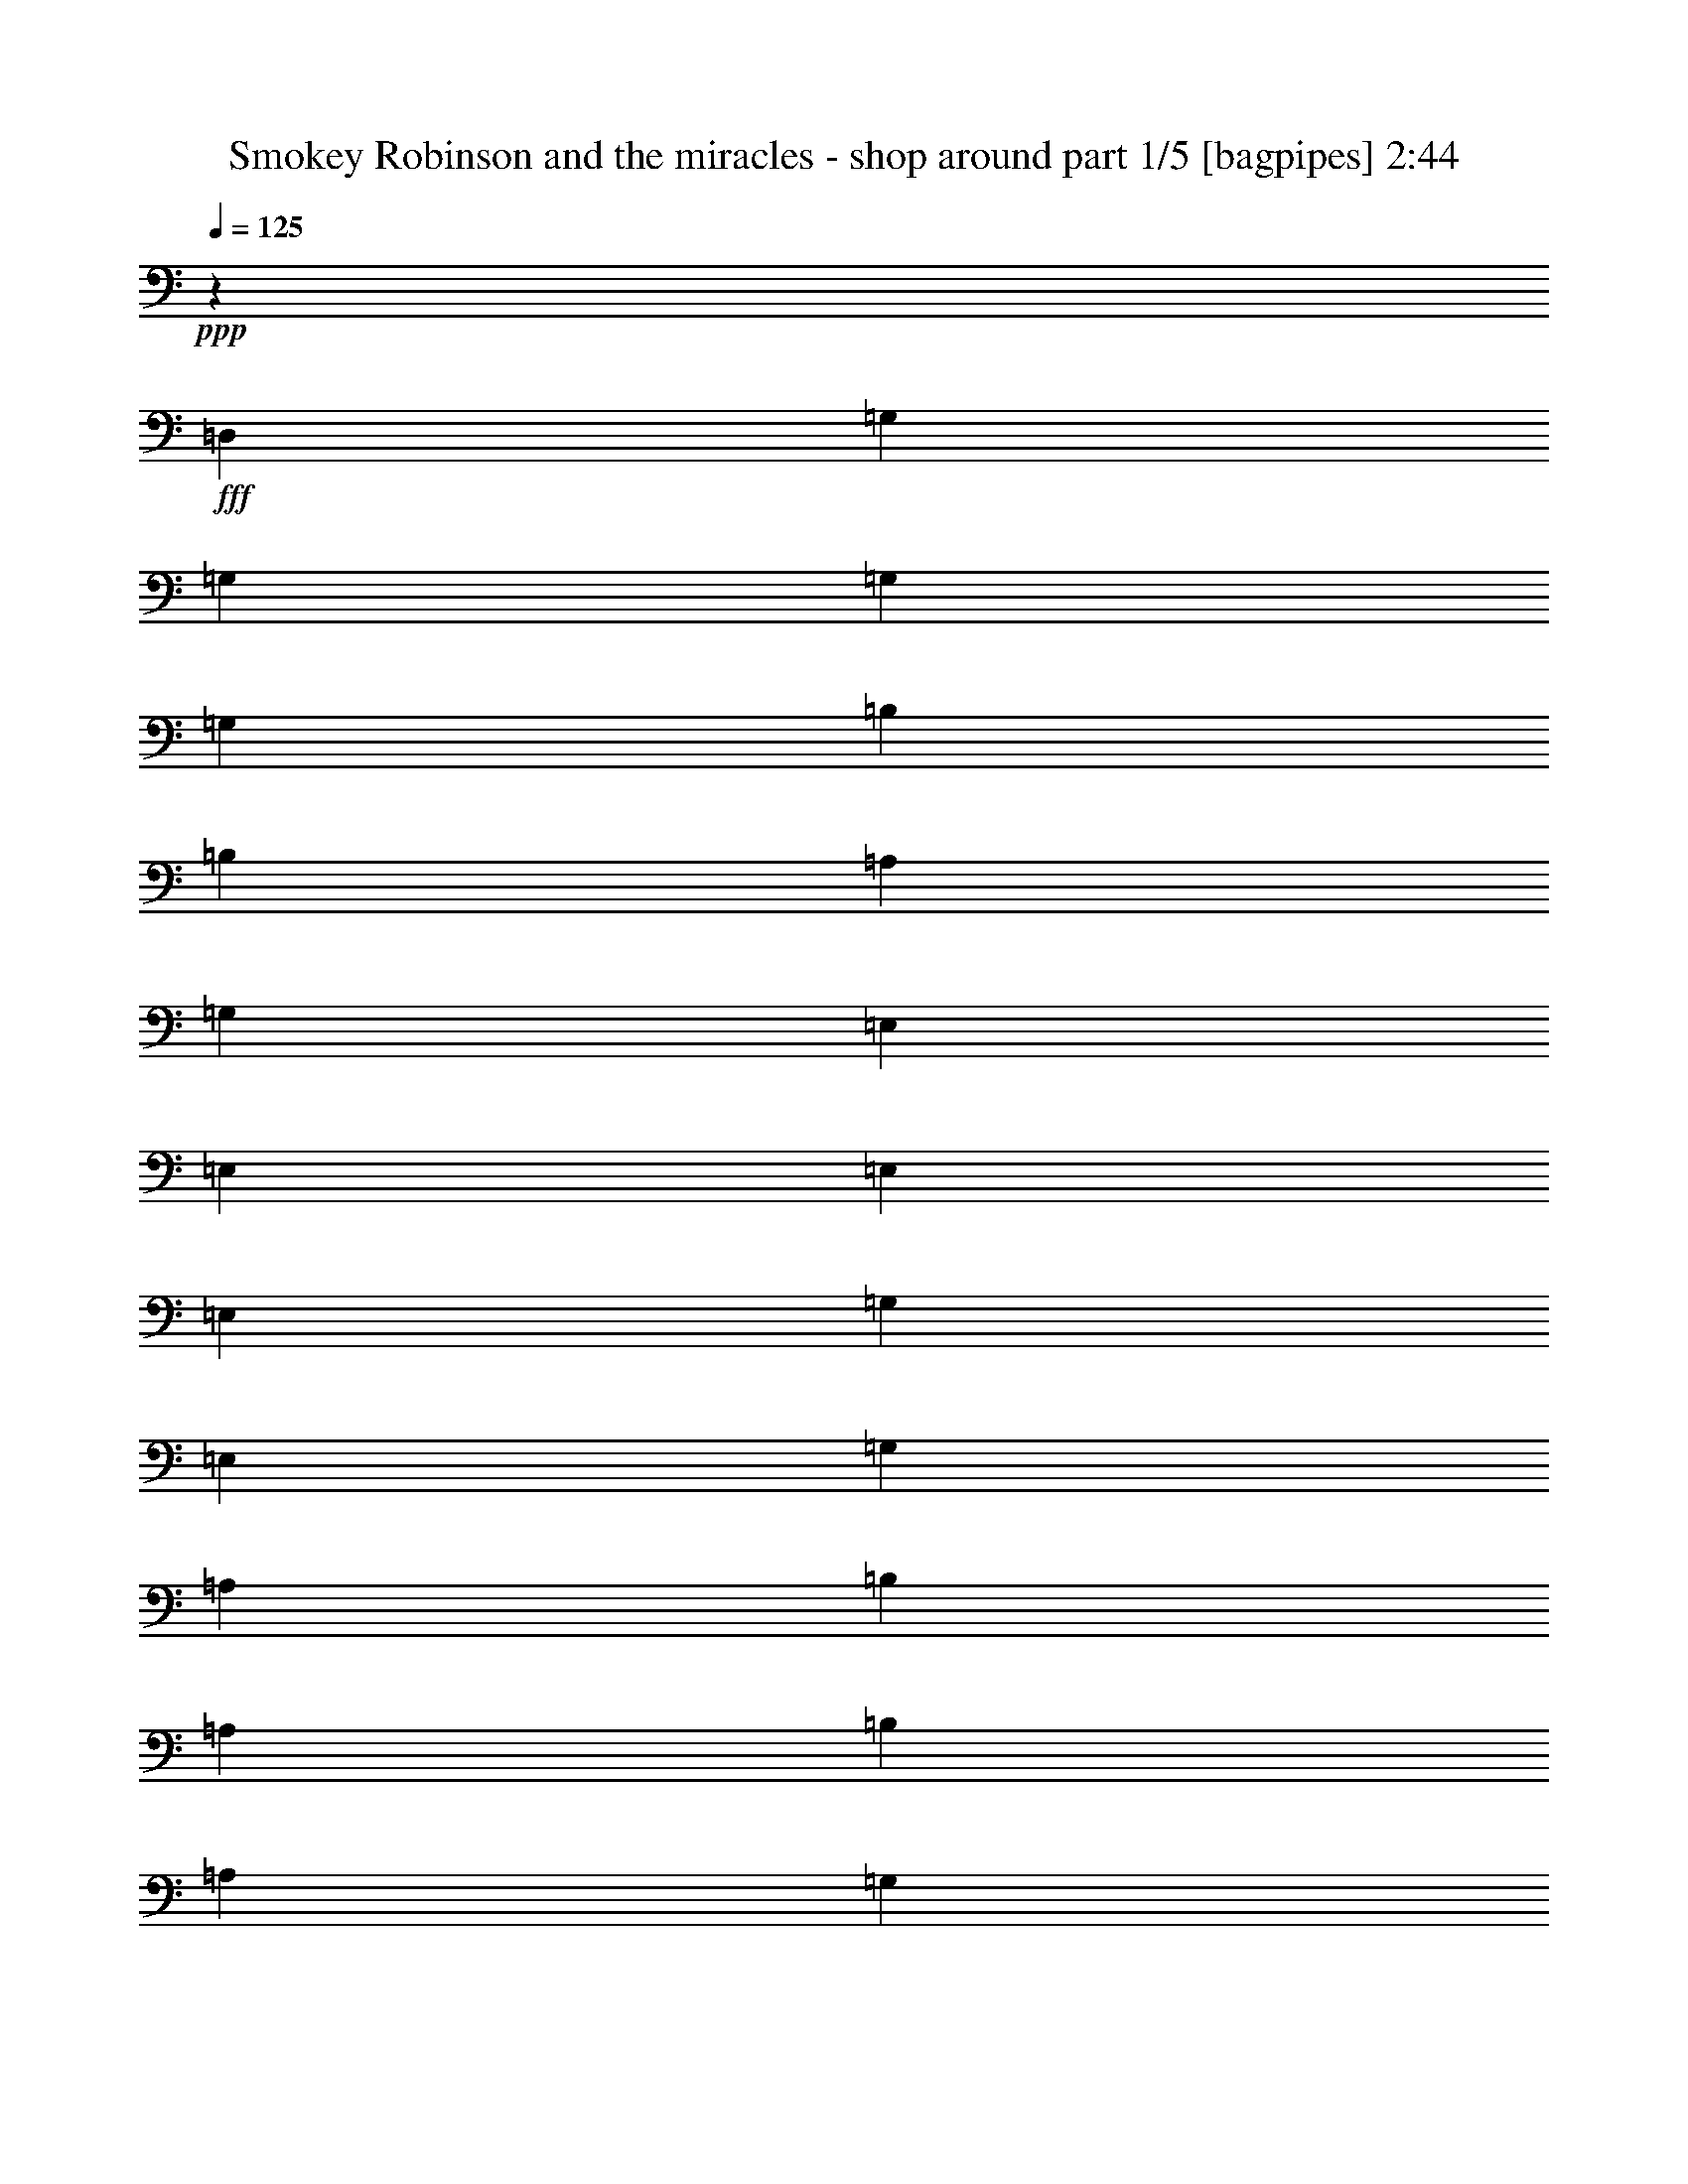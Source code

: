% Produced with Bruzo's Transcoding Environment
% Transcribed by  Bruzo

X:1
T:  Smokey Robinson and the miracles - shop around part 1/5 [bagpipes] 2:44
Z: Transcribed with BruTE 64
L: 1/4
Q: 125
K: C
+ppp+
z19917/8000
+fff+
[=D,5559/8000]
[=G,139/200]
[=G,5559/8000]
[=G,581/800]
[=G,5559/8000]
[=B,139/200]
[=B,5559/8000]
[=A,581/800]
[=G,5559/8000]
[=E,139/200]
[=E,5559/8000]
[=E,581/800]
[=E,5559/8000]
[=G,11119/8000]
[=E,139/200]
[=G,5809/8000]
[=A,139/200]
[=B,5559/8000]
[=A,139/200]
[=B,5809/8000]
[=A,139/200]
[=G,5559/8000]
[=E,139/200]
[=G,5809/8000]
[=A,3631/8000]
[=B,97/200]
[=A,363/800]
[=B,97/200]
[=A,363/800]
[=D,97/200]
[=E,363/800]
[=G,97/200]
[=G,751/800]
[=G363/800]
[=D97/200]
[=F751/800]
[=D363/800]
[=C97/200]
[=D363/800]
[=C97/200]
[=C751/800]
[^A,7511/8000]
[=G,1871/2000]
z1953/4000
[=D363/800]
[=G97/200]
[=D363/800]
[=F751/800]
[=D97/200]
[=F363/800]
[=D751/800]
[^A,97/200]
[=C363/800]
[^A,751/800]
[=G,1851/2000]
z3987/8000
[=G363/800]
[=G97/200]
[=F97/200]
[=G751/800]
[=G751/800]
[=G751/800]
[=F363/800]
[=D97/200]
[=F751/800]
[=D7573/8000]
z7447/8000
[=G363/800]
[=D97/200]
[=F3631/8000]
[=D97/200]
[=D363/800]
[=C97/200]
[=C751/800]
[^A,363/800]
[=C97/200]
[^A,751/800]
[=G,1873/2000]
z941/1000
[=B,751/800]
[^C97/200]
[^C363/800]
[=D751/800]
[=F3721/4000]
z3949/8000
[=D,363/800]
[=F,97/200]
[=G,363/800]
[=G,97/200]
[=F,363/800]
[=G,7401/8000]
z15379/8000
[=D751/800]
[=C751/800]
[^A,363/800]
[^A,97/200]
[=C363/800]
[^A,3881/8000]
[=C363/800]
[^A,97/200]
[=G,757/800]
z257/50
[=D97/200]
[=F97/200]
[=G181/400]
z7521/8000
[=G97/200]
[=D363/800]
[=F751/800]
[=D97/200]
[=C363/800]
[=D97/200]
[=C363/800]
[=C751/800]
[^A,751/800]
[=G,7419/8000]
z7601/8000
[=G97/200]
[=D363/800]
[=F751/800]
[=D3881/8000]
[=F97/200]
[=D751/800]
[^A,363/800]
[=C97/200]
[^A,751/800]
[=G,1897/2000]
z111/250
[=G97/200]
[=G363/800]
[=F97/200]
[=G751/800]
[=G363/800]
[=F97/200]
[=G363/800]
[=A97/200]
[=F3631/8000]
[=D97/200]
[=F751/800]
[=D7507/8000]
z3883/8000
[=G363/800]
[=G97/200]
[=D363/800]
[=F97/200]
[=D363/800]
[=D97/200]
[=C363/800]
[=C751/800]
[^A,97/200]
[=C363/800]
[^A,751/800]
[=G,7427/8000]
z3797/4000
[=B,751/800]
[^C97/200]
[^C363/800]
[=D751/800]
[=F1969/2000]
z1757/4000
[=D,97/200]
[=F,363/800]
[=G,97/200]
[=G,363/800]
[=F,97/200]
[=G,3793/4000]
z2989/1600
[=D751/800]
[=C751/800]
[^A,363/800]
[^A,97/200]
[=C363/800]
[^A,97/200]
[=C363/800]
[^A,97/200]
[=G,1501/1600]
z30043/4000
[=G97/200]
[=E363/800]
[=G97/200]
[=E363/800]
[=G97/200]
[=E363/800]
[=A97/200]
[=G97/200]
[=E363/800]
[=G5747/4000]
z3527/8000
[=G751/800]
[=F751/800]
[=D1139/800]
[=C363/800]
[^A,97/200]
[=D363/800]
[^A,97/200]
[=C751/800]
[=D7533/8000]
z7499/4000
[=G97/200]
[=F363/800]
[=G751/800]
[=G97/200]
[=F363/800]
[^A751/800]
[=G97/200]
[=A751/800]
[=G751/800]
[=G363/800]
[=A97/200]
[=G363/800]
[=A751/800]
[=A3881/8000]
[=G363/800]
[=A97/200]
[=G363/800]
[=d97/200]
[=D363/800]
[=F97/200]
[=D97/200]
[=F751/800]
[=D7611/8000]
z3529/8000
[=G97/200]
[=G363/800]
[=A97/200]
[=G363/800]
[=A97/200]
[=G363/800]
[=F97/200]
[=G3631/8000]
[=A751/800]
[=G751/800]
[=G1141/800]
z749/800
[=G751/800]
[=G751/800]
[=F97/200]
[=D363/800]
[=F751/800]
[=D97/200]
[=C363/800]
[^A,7511/8000]
[=C7449/8000]
z7571/8000
[=B,751/800]
[^C97/200]
[^C363/800]
[=D751/800]
[^F7399/8000]
z3991/8000
[=D363/800]
[=G97/200]
[=F97/200]
[=G363/800]
[=F97/200]
[=G7609/8000]
z8
z8
z8
z8919/1600
[=D97/200]
[=A363/800]
[=G189/80]
[=G751/800]
[=E97/200]
[=D363/800]
[=E751/800]
[=G1493/1600]
z1511/1600
[=G3881/8000]
[=E363/800]
[=G97/200]
[=E363/800]
[=G97/200]
[=E363/800]
[=A97/200]
[=G363/800]
[=E97/200]
[=G689/500]
z999/2000
[=G751/800]
[=F751/800]
[=D1139/800]
[=C363/800]
[^A,3881/8000]
[=D363/800]
[^A,97/200]
[=C751/800]
[=D7563/8000]
z14967/8000
[=G363/800]
[=F97/200]
[=G751/800]
[=G363/800]
[=F97/200]
[^A751/800]
[=G97/200]
[=A7511/8000]
[=G751/800]
[=G363/800]
[=A97/200]
[=G363/800]
[=A751/800]
[=A97/200]
[=G363/800]
[=A97/200]
[=G363/800]
[=d97/200]
[=D363/800]
[=F97/200]
[=D363/800]
[=F751/800]
[=D231/250]
z3999/8000
[=G97/200]
[=G363/800]
[=A97/200]
[=G363/800]
[=A97/200]
[=G363/800]
[=F97/200]
[=G363/800]
[=A751/800]
[=G751/800]
[=G11441/8000]
z7459/8000
[=G7511/8000]
[=G751/800]
[=F363/800]
[=D97/200]
[=F751/800]
[=D97/200]
[=C363/800]
[^A,751/800]
[=C187/200]
z377/400
[=c751/800]
[^A751/800]
[=G97/200]
[=A363/800]
[=A7511/8000]
[=G97/200]
[=G751/800]
[=A11029/8000]
z3991/8000
[=G363/800]
[=G97/200]
[=D97/200]
[=F363/800]
[=D97/200]
[=D363/800]
[^A,97/200]
[=C363/800]
[^A,97/200]
[=C751/800]
[=D7511/8000]
[^A,363/800]
[=G,1969/4000]
z1863/2000
[=B,751/800]
[^C363/800]
[^C97/200]
[=D751/800]
[^F3759/4000]
z1811/4000
[=E,97/200]
[=F,97/200]
[=G,363/800]
[^A,97/200]
[=C363/800]
[^A,3881/8000]
[=G,3597/8000]
z8
z8
z8
z8
z8
z8
z8
z35/8

X:2
T:  Smokey Robinson and the miracles - shop around part 2/5 [horn] 2:44
Z: Transcribed with BruTE 64
L: 1/4
Q: 125
K: C
+ppp+
z6369/2000
+f+
[=D631/2000]
z8
z5857/2000
+ff+
[^C643/2000=E643/2000]
z10601/2000
[^F649/2000]
z497/320
+f+
[^F103/320=A103/320]
z2489/1600
[=D511/1600=F511/1600]
z991/1600
+ff+
[=B509/1600=d509/1600=f509/1600]
z499/320
[=F101/320=B101/320=d101/320]
z2499/1600
+f+
[=E501/1600=G501/1600^A501/1600]
z3129/2000
+ff+
[=E621/2000]
z1567/1000
[=B77/250=d77/250=f77/250]
z3139/2000
[=F611/2000=B611/2000=d611/2000]
z393/250
+f+
[=E303/1000=G303/1000]
z3149/2000
+ff+
[=E601/2000]
z12617/8000
[=B2383/8000=d2383/8000=f2383/8000]
z12887/8000
+f+
[=B2613/8000=d2613/8000=f2613/8000]
z4897/8000
[^A2603/8000=e2603/8000]
z4907/8000
[=G2593/8000^A2593/8000]
z12427/8000
+ff+
[=E2573/8000=G2573/8000^A2573/8000]
z12447/8000
[=B2553/8000=d2553/8000=f2553/8000]
z3117/2000
[=F633/2000=B633/2000]
z1561/1000
[=E157/500=G157/500]
z3127/2000
+f+
[=E623/2000]
z783/500
+ff+
[^C309/1000=E309/1000=G309/1000]
z10029/4000
[=A1221/4000=c1221/4000=d1221/4000]
z35109/8000
+f+
[=D2391/8000=F2391/8000]
z5119/8000
[=E2381/8000=G2381/8000]
z1499/8000
+ff+
[=D2501/8000=G2501/8000]
z8889/8000
[=E2611/8000=G2611/8000]
z4899/8000
[=E2601/8000=G2601/8000]
z621/400
[=E129/400=G129/400]
z311/200
[=D8/25=F8/25=G8/25]
z99/160
+f+
[=E51/160=G51/160]
z31/50
+ff+
[=D127/400=G127/400]
z43/40
+f+
[=D3/10]
z37/200
[=D63/200]
z111/800
+mp+
[=D239/800]
z149/800
+ff+
[=D251/800]
z1251/800
[=D249/800=F249/800]
z5021/8000
[=B2479/8000=d2479/8000=f2479/8000]
z12541/8000
+f+
[=F2459/8000=B2459/8000=d2459/8000]
z12561/8000
+ff+
[=E2439/8000=G2439/8000^A2439/8000]
z12581/8000
+f+
[=E2419/8000]
z12601/8000
+ff+
[=B2399/8000=d2399/8000=f2399/8000]
z12621/8000
[=F2379/8000=B2379/8000=d2379/8000]
z3223/2000
[=E163/500=G163/500]
z3103/2000
[=E647/2000]
z777/500
+f+
[=B321/1000=d321/1000=f321/1000]
z3113/2000
+ff+
[=B637/2000=d637/2000=f637/2000]
z2481/4000
[^A1269/4000=e1269/4000]
z1243/2000
[=G79/250^A79/250]
z12493/8000
+f+
[=E2507/8000=G2507/8000^A2507/8000]
z12513/8000
+ff+
[=B2487/8000=d2487/8000=f2487/8000]
z12533/8000
[=F2467/8000=B2467/8000]
z12553/8000
[=E2447/8000=G2447/8000]
z12573/8000
+f+
[=E2427/8000]
z6297/4000
[^C1203/4000=E1203/4000=G1203/4000]
z5031/2000
+ff+
[=A297/1000=c297/1000=d297/1000]
z1107/250
[=D161/500=F161/500]
z987/1600
+f+
[=E513/1600=G513/1600]
z213/1600
[=D487/1600=G487/1600]
z1791/1600
+ff+
[=E509/1600=G509/1600]
z993/1600
+f+
[=E507/1600=G507/1600]
z2497/1600
+ff+
[=E503/1600=G503/1600]
z2501/1600
[=D499/1600=F499/1600=G499/1600]
z1003/1600
[=E497/1600=G497/1600]
z201/320
+f+
[=D99/320=G99/320]
z2229/2000
+ff+
[=D323/1000]
z523/4000
[=D1227/4000]
z713/4000
[=D1287/4000]
z33/250
+f+
[=D611/2000]
z359/2000
+ff+
[=D641/2000]
z533/4000
+f+
[=D1217/4000]
z723/4000
[=D1277/4000]
z4293/4000
+ff+
[^A1207/4000=e1207/4000]
z6303/4000
+f+
[^A1197/4000=e1197/4000]
z3219/2000
+ff+
[=G41/125^A41/125]
z503/4000
[^A1247/4000=e1247/4000]
z8897/8000
+f+
[=G2603/8000^A2603/8000=e2603/8000]
z1027/8000
[=B2473/8000=d2473/8000=f2473/8000]
z12547/8000
[=F2453/8000=B2453/8000]
z31467/8000
+ff+
[=F2533/8000=G2533/8000=B2533/8000=d2533/8000]
z9999/4000
+f+
[^A1251/4000=e1251/4000]
z313/500
+ff+
[^A623/2000=e623/2000]
z2509/4000
+mp+
[^A1241/4000=e1241/4000]
z1257/2000
+ff+
[=e309/1000=g309/1000]
z4459/4000
[^A1291/4000=e1291/4000]
z77/125
[^A643/2000=e643/2000]
z1071/1000
[^c38/125=e38/125=g38/125]
z27609/8000
[^f2391/8000=a2391/8000=c'2391/8000]
z35409/8000
+f+
[=B2591/8000=d2591/8000=f2591/8000]
z12429/8000
+ff+
[=B2571/8000=d2571/8000=f2571/8000]
z4939/8000
+f+
[^A2561/8000=e2561/8000]
z429/400
[^A121/400=e121/400]
z509/800
+ff+
[^A241/800=e241/800]
z1649/800
[=B251/800=d251/800=f251/800]
z5/8
+f+
[=B5/16=d5/16=f5/16]
z501/800
+ff+
[=B249/800=d249/800]
z1253/800
+mp+
[=E247/800=G247/800^A247/800]
z12551/8000
+ff+
[=E2449/8000=G2449/8000^A2449/8000]
z12571/8000
[^C2429/8000=E2429/8000=G2429/8000]
z5081/8000
+f+
[=E2419/8000=G2419/8000=A2419/8000]
z12601/8000
+ff+
[=A2399/8000=c2399/8000=d2399/8000]
z27891/8000
[=B2609/8000=d2609/8000=f2609/8000]
z2451/4000
[=G1299/4000]
z307/500
[=F169/800]
+f+
[=G97/400]
[=D1229/4000]
z1497/500
[=D637/2000]
z2481/4000
+ff+
[=D1269/4000]
z6241/4000
+f+
[=D1259/4000=F1259/4000=G1259/4000]
z78/125
[=E627/2000=G627/2000]
z561/4000
[=D1189/4000=G1189/4000]
z16523/8000
[=E2477/8000=G2477/8000]
z5033/8000
[=E2467/8000=G2467/8000]
z1413/8000
+ff+
[=E2587/8000=G2587/8000]
z16063/8000
+f+
[=D2437/8000=F2437/8000=G2437/8000]
z5073/8000
[=E2427/8000=G2427/8000]
z1453/8000
[=D2547/8000=G2547/8000]
z16103/8000
[=E2397/8000=G2397/8000]
z2557/4000
[=E1193/4000=G1193/4000]
z747/4000
+ff+
[=E1253/4000=G1253/4000]
z8197/4000
+f+
[=D1303/4000=F1303/4000=G1303/4000]
z613/1000
+ff+
[=E649/2000=G649/2000]
z517/4000
[=D1233/4000=G1233/4000]
z8217/4000
+f+
[=E1283/4000=G1283/4000]
z309/500
+ff+
[=E639/2000=G639/2000]
z537/4000
+f+
[=E1213/4000=G1213/4000]
z1793/1600
[=D507/1600=F507/1600=G507/1600]
z6277/1600
+ff+
[=D523/1600=F523/1600=G523/1600]
z203/1600
[=D497/1600=F497/1600=G497/1600]
z279/1600
[=D521/1600=F521/1600=G521/1600]
z41/320
+mp+
[=D99/320=F99/320=G99/320]
z281/1600
+ff+
[=D519/1600=F519/1600=G519/1600]
z207/1600
[=D493/1600=F493/1600=G493/1600]
z283/1600
+f+
[=D517/1600=F517/1600=G517/1600]
z1711/1600
+ff+
[^A489/1600=e489/1600]
z393/250
[^A303/1000=e303/1000]
z3149/2000
[=G601/2000^A601/2000]
z369/2000
[^A631/2000=e631/2000]
z1077/1000
[=G149/500^A149/500=e149/500]
z187/1000
[=B313/1000=d313/1000=f313/1000]
z3129/2000
+mp+
[=F621/2000=B621/2000]
z31437/8000
+ff+
[=F2563/8000=G2563/8000=B2563/8000=d2563/8000]
z19967/8000
+f+
[^A2533/8000=e2533/8000]
z4977/8000
+mp+
[^A2523/8000=e2523/8000]
z4987/8000
+ff+
[^A2513/8000=e2513/8000]
z4997/8000
+mp+
[=e2503/8000=g2503/8000]
z8887/8000
+f+
[^A2613/8000=e2613/8000]
z2449/4000
+ff+
[^A1301/4000=e1301/4000]
z4269/4000
+f+
[^c1231/4000=e1231/4000=g1231/4000]
z13789/4000
+ff+
[^f1211/4000=a1211/4000=c'1211/4000]
z35379/8000
+f+
[=B2621/8000=d2621/8000=f2621/8000]
z12399/8000
[=B2601/8000=d2601/8000=f2601/8000]
z4909/8000
+ff+
[^A2591/8000=e2591/8000]
z8549/8000
[^A2451/8000=e2451/8000]
z5059/8000
[^A2441/8000=e2441/8000]
z16459/8000
[=B2541/8000=d2541/8000=f2541/8000]
z497/800
[=B253/800=d253/800=f253/800]
z249/400
+f+
[=B63/200=d63/200]
z25/16
+ff+
[=E5/16=G5/16^A5/16]
z313/200
[=E31/100=G31/100^A31/100]
z627/400
[=d123/400=f123/400=g123/400]
z2007/800
+f+
[^A243/800=e243/800]
z8961/8000
+ff+
[^A2539/8000=e2539/8000]
z4971/8000
[^A2529/8000=e2529/8000]
z16121/8000
[=B2379/8000=d2379/8000=f2379/8000]
z12891/8000
+f+
[=F2609/8000=B2609/8000]
z12411/8000
[=E2589/8000=G2589/8000^A2589/8000]
z777/500
+ff+
[=E321/1000=G321/1000^A321/1000]
z3113/2000
+f+
[^C637/2000=E637/2000=G637/2000]
z9991/4000
[=A1259/4000=c1259/4000=d1259/4000]
z35033/8000
+ff+
[=D2467/8000=F2467/8000=G2467/8000]
z5043/8000
+f+
[=E2457/8000=G2457/8000]
z1423/8000
+ff+
[=D2577/8000=G2577/8000]
z16073/8000
+f+
[=E2427/8000=G2427/8000]
z5083/8000
+ff+
[=E2417/8000=G2417/8000]
z1463/8000
+f+
[=E2537/8000=G2537/8000]
z16113/8000
+ff+
[=D2387/8000=F2387/8000=G2387/8000]
z5123/8000
+f+
[=E2377/8000=G2377/8000]
z1503/8000
+ff+
[=D2497/8000=G2497/8000]
z4101/2000
+f+
[=E649/2000=G649/2000]
z2457/4000
+ff+
[=E1293/4000=G1293/4000]
z261/2000
+f+
[=E307/1000=G307/1000]
z4111/2000
[=D639/2000=F639/2000=G639/2000]
z2477/4000
+ff+
[=E1273/4000=G1273/4000]
z271/2000
[=D151/500=G151/500]
z3297/1600
+f+
[=E503/1600=G503/1600]
z999/1600
+ff+
[=E501/1600=G501/1600]
z9/64
+f+
[=E19/64=G19/64]
z661/320
+ff+
[=D99/320=F99/320=G99/320]
z1007/1600
+f+
[=E493/1600=G493/1600]
z283/1600
+ff+
[=D517/1600=G517/1600]
z3213/1600
+f+
[=E487/1600=G487/1600]
z203/320
+ff+
[=E97/320=G97/320]
z291/1600
+f+
[=E509/1600=G509/1600]
z8053/4000
[=D1197/4000=F1197/4000=G1197/4000]
z1279/2000
+ff+
[=E149/500=G149/500]
z187/1000
[=D313/1000=G313/1000]
z4099/2000
+f+
[=E651/2000=G651/2000]
z2453/4000
+ff+
[=E1297/4000=G1297/4000]
z259/2000
+f+
[=E77/250=G77/250]
z4109/2000
+ff+
[=D641/2000=F641/2000=G641/2000]
z4947/8000
+f+
[=E2553/8000=G2553/8000]
z1077/8000
+ff+
[=D2423/8000=G2423/8000]
z16477/8000
+f+
[=E2523/8000=G2523/8000]
z4987/8000
+ff+
[=E2513/8000=G2513/8000]
z1117/8000
+f+
[=E2383/8000=G2383/8000]
z16517/8000
[=D2483/8000=F2483/8000=G2483/8000]
z5027/8000
+ff+
[=E2473/8000=G2473/8000]
z1407/8000
[=D2593/8000=G2593/8000]
z8029/4000
+f+
[=E1221/4000=G1221/4000]
z1267/2000
+ff+
[=E38/125=G38/125]
z181/1000
+f+
[=E319/1000=G319/1000]
z8
z7/4

X:3
T:  Smokey Robinson and the miracles - shop around part 3/5 [lute] 2:44
Z: Transcribed with BruTE 64
L: 1/4
Q: 125
K: C
+ppp+
z6369/2000
[=G,2811/500=D2811/500=G2811/500=B2811/500=d2811/500=g2811/500]
[=C2811/500=E2811/500=G2811/500=c2811/500=e2811/500]
[=A,2811/500=E2811/500=A2811/500^c2811/500=e2811/500=a2811/500]
[=D1881/500^F1881/500=c1881/500=d1881/500]
z1491/1600
+mp+
[=G363/800=B363/800=f363/800=g363/800]
[=B783/1600=f783/1600=g783/1600]
z299/320
[=G301/320=B301/320=f301/320=g301/320]
z1499/1600
[=G97/200^A97/200=e97/200^a97/200=c'97/200]
[^A29/64=e29/64^a29/64=c'29/64]
z1879/2000
[=G1871/2000^A1871/2000=e1871/2000^a1871/2000=c'1871/2000]
z471/500
[=G97/200=B97/200=f97/200=g97/200]
[=B56/125=f56/125=g56/125]
z1889/2000
[=G1861/2000=B1861/2000=f1861/2000=g1861/2000]
z947/1000
[=G97/200^A97/200=e97/200^a97/200=c'97/200]
[^A443/1000=e443/1000^a443/1000=c'443/1000]
z1899/2000
[=G1851/2000^A1851/2000=e1851/2000^a1851/2000=c'1851/2000]
z7617/8000
[=G97/200=B97/200=f97/200=g97/200]
[=B4003/8000=f4003/8000=g4003/8000]
z7387/8000
[=G7613/8000=B7613/8000=f7613/8000=g7613/8000]
z7407/8000
[=G363/800^A363/800=e363/800^a363/800=c'363/800]
[^A3963/8000=e3963/8000^a3963/8000=c'3963/8000]
z7427/8000
[=G7573/8000^A7573/8000=e7573/8000^a7573/8000=c'7573/8000]
z7447/8000
[=G363/800=B363/800=f363/800=g363/800]
[=B3923/8000=f3923/8000=g3923/8000]
z1867/2000
[=G1883/2000=B1883/2000=f1883/2000=g1883/2000]
z117/125
[=G363/800^A363/800=e363/800^a363/800=c'363/800]
[^A1941/4000=e1941/4000^a1941/4000=c'1941/4000]
z1877/2000
[=G1873/2000^A1873/2000=e1873/2000^a1873/2000=c'1873/2000]
z941/1000
+pp+
[=A,467/500=E467/500=G467/500^c467/500=g467/500=a467/500]
z1887/2000
[=A,751/800=E751/800=G751/800^c751/800=g751/800=a751/800]
+mp+
[=D3721/4000^F3721/4000=c3721/4000=e3721/4000=a3721/4000]
z30109/8000
[=G97/200=B97/200=f97/200=g97/200]
[=B3511/8000=f3511/8000=g3511/8000]
z7879/8000
[=G7621/8000=B7621/8000=f7621/8000=g7621/8000]
z7399/8000
[=G363/800^A363/800=e363/800^a363/800=c'363/800]
[^A3971/8000=e3971/8000^a3971/8000=c'3971/8000]
z371/400
[=G379/400^A379/400=e379/400^a379/400=c'379/400]
z93/100
[=G363/800=B363/800=f363/800=g363/800]
[=B393/800=f393/800=g393/800]
z373/400
[=G377/400=B377/400=f377/400=g377/400]
z9/20
[=D751/800^F751/800=c751/800=d751/800]
[=D751/800^F751/800=c751/800=d751/800]
[=D97/200^F97/200=c97/200=d97/200]
[=D97/200^F97/200=c97/200=d97/200]
[=D181/400^F181/400=c181/400=d181/400]
z7521/8000
[=G97/200=B97/200=f97/200=g97/200]
[=B3599/8000=f3599/8000=g3599/8000]
z7541/8000
[=G7459/8000=B7459/8000=f7459/8000=g7459/8000]
z7561/8000
[=G97/200^A97/200=e97/200^a97/200=c'97/200]
[^A3559/8000=e3559/8000^a3559/8000=c'3559/8000]
z7581/8000
[=G7419/8000^A7419/8000=e7419/8000^a7419/8000=c'7419/8000]
z7601/8000
[=G97/200=B97/200=f97/200=g97/200]
[=B3519/8000=f3519/8000=g3519/8000]
z7621/8000
[=G7879/8000=B7879/8000=f7879/8000=g7879/8000]
z231/250
[=G363/800^A363/800=e363/800^a363/800=c'363/800]
[^A1989/4000=e1989/4000^a1989/4000=c'1989/4000]
z1853/2000
[=G1897/2000^A1897/2000=e1897/2000^a1897/2000=c'1897/2000]
z929/1000
[=G363/800=B363/800=f363/800=g363/800]
[=B1969/4000=f1969/4000=g1969/4000]
z1863/2000
[=G1887/2000=B1887/2000=f1887/2000=g1887/2000]
z467/500
[=G3631/8000^A3631/8000=e3631/8000^a3631/8000=c'3631/8000]
[^A3897/8000=e3897/8000^a3897/8000=c'3897/8000]
z7493/8000
[=G7507/8000^A7507/8000=e7507/8000^a7507/8000=c'7507/8000]
z7513/8000
[=G97/200=B97/200=f97/200=g97/200]
[=B3607/8000=f3607/8000=g3607/8000]
z7533/8000
[=G7467/8000=B7467/8000=f7467/8000=g7467/8000]
z7553/8000
[=G97/200^A97/200=e97/200^a97/200=c'97/200]
[^A3567/8000=e3567/8000^a3567/8000=c'3567/8000]
z7573/8000
[=G7427/8000^A7427/8000=e7427/8000^a7427/8000=c'7427/8000]
z3797/4000
+pp+
[=A,3703/4000=E3703/4000=G3703/4000^c3703/4000=g3703/4000=a3703/4000]
z3807/4000
[=A,751/800=E751/800=G751/800^c751/800=g751/800=a751/800]
+mp+
[=D1969/2000^F1969/2000=c1969/2000=e1969/2000=a1969/2000]
z689/500
[=D97/200^F97/200=c97/200=e97/200=a97/200]
[=D363/800^F363/800=c363/800=e363/800=a363/800]
[=D1983/4000^F1983/4000=c1983/4000=e1983/4000=a1983/4000]
z116/125
[=G363/800=B363/800=f363/800=g363/800]
[=B1973/4000=f1973/4000=g1973/4000]
z1489/1600
[=G1511/1600=B1511/1600=f1511/1600=g1511/1600]
z1493/1600
[=G363/800^A363/800=e363/800^a363/800=c'363/800]
[^A781/1600=e781/1600^a781/1600=c'781/1600]
z1497/1600
[=G1503/1600^A1503/1600=e1503/1600^a1503/1600=c'1503/1600]
z1501/1600
[=G97/200=B97/200=f97/200=g97/200]
[=B723/1600=f723/1600=g723/1600]
z301/320
[=G299/320=B299/320=f299/320=g299/320]
z979/2000
[=D751/800^F751/800=c751/800=d751/800]
[=D751/800^F751/800=c751/800=d751/800]
[=D363/800^F363/800=c363/800=d363/800]
[=D97/200^F97/200=c97/200=d97/200]
[=D1777/4000^F1777/4000=c1777/4000=d1777/4000]
z3793/4000
[=G97/200^A97/200=e97/200^a97/200=c'97/200]
[^A1767/4000=e1767/4000^a1767/4000=c'1767/4000]
z3803/4000
[=G3697/4000^A3697/4000=e3697/4000^a3697/4000=c'3697/4000]
z1969/2000
[=G363/800^A363/800=e363/800^a363/800=c'363/800]
[^A1997/4000=e1997/4000^a1997/4000=c'1997/4000]
z7397/8000
[=G7603/8000^A7603/8000=e7603/8000^a7603/8000=c'7603/8000]
z7417/8000
[=G363/800=B363/800=f363/800=g363/800]
[=B3953/8000=f3953/8000=g3953/8000]
z7437/8000
[=G7563/8000=B7563/8000=f7563/8000=g7563/8000]
z7457/8000
[=G363/800=B363/800=f363/800=g363/800]
[=B3913/8000=f3913/8000=g3913/8000]
z7477/8000
[=G7523/8000=B7523/8000=f7523/8000=g7523/8000]
z3749/4000
[=G97/200^A97/200=e97/200^a97/200=c'97/200]
[^A1811/4000=e1811/4000^a1811/4000=c'1811/4000]
z3759/4000
[=G3741/4000^A3741/4000=e3741/4000^a3741/4000=c'3741/4000]
z3769/4000
[=G97/200^A97/200=e97/200^a97/200=c'97/200]
[^A1791/4000=e1791/4000^a1791/4000=c'1791/4000]
z3779/4000
[=G751/800^A751/800=e751/800^a751/800=c'751/800]
[=D929/1000^F929/1000=c929/1000=d929/1000]
z22609/8000
[=D7391/8000^F7391/8000=c7391/8000=d7391/8000]
z11509/8000
[=D97/200^F97/200=c97/200=d97/200]
[=D363/800^F363/800=c363/800=d363/800]
[=D3981/8000^F3981/8000=c3981/8000=d3981/8000]
z7409/8000
[=G363/800=B363/800=f363/800=g363/800]
[=B3961/8000=f3961/8000=g3961/8000]
z7429/8000
[=G7571/8000=B7571/8000=f7571/8000=g7571/8000]
z149/160
[=G363/800^A363/800=e363/800^a363/800=c'363/800]
[^A49/100=e49/100^a49/100=c'49/100]
z747/800
[=G753/800^A753/800=e753/800^a753/800=c'753/800]
z749/800
[=G363/800=B363/800=f363/800=g363/800]
[=B97/200=f97/200=g97/200]
z751/800
[=G749/800=B749/800=f749/800=g749/800]
z753/800
[=G97/200^A97/200=e97/200^a97/200=c'97/200]
[^A359/800=e359/800^a359/800=c'359/800]
z7551/8000
[=G751/800^A751/800=e751/800^a751/800=c'751/800]
+pp+
[=A,751/800=E751/800=G751/800]
[=A,751/800=E751/800=G751/800^c751/800=g751/800=a751/800]
[=A,751/800=E751/800=G751/800]
[=A,751/800=E751/800=G751/800^c751/800=g751/800=a751/800]
+mp+
[=D7399/8000^F7399/8000=c7399/8000=e7399/8000=a7399/8000]
z22891/8000
[=G7/16-=B7/16-=f7/16-=g7/16]
[=G4109/8000=B4109/8000=f4109/8000]
z701/250
[=G473/500^A473/500=e473/500^a473/500=c'473/500]
z7481/4000
[=G3769/4000^A3769/4000=e3769/4000^a3769/4000=c'3769/4000]
z3741/4000
[=G363/800=B363/800=f363/800=g363/800]
[=B243/500=f243/500=g243/500]
z7503/8000
[=G7497/8000=B7497/8000=f7497/8000=g7497/8000]
z7523/8000
[=G97/200^A97/200=e97/200^a97/200=c'97/200]
[^A3597/8000=e3597/8000^a3597/8000=c'3597/8000]
z7543/8000
[=G7457/8000^A7457/8000=e7457/8000^a7457/8000=c'7457/8000]
z7563/8000
[=G97/200=B97/200=f97/200=g97/200]
[=B3557/8000=f3557/8000=g3557/8000]
z7583/8000
[=G7417/8000=B7417/8000=f7417/8000=g7417/8000]
z7603/8000
[=G3881/8000^A3881/8000=e3881/8000^a3881/8000=c'3881/8000]
[^A879/2000=e879/2000^a879/2000=c'879/2000]
z953/1000
[=G1969/2000^A1969/2000=e1969/2000^a1969/2000=c'1969/2000]
z3697/4000
[=G363/800=B363/800=f363/800=g363/800]
[=B497/1000=f497/1000=g497/1000]
z3707/4000
[=G3793/4000=B3793/4000=f3793/4000=g3793/4000]
z3717/4000
[=G363/800^A363/800=e363/800^a363/800=c'363/800]
[^A123/250=e123/250^a123/250=c'123/250]
z3727/4000
[=G7511/8000^A7511/8000=e7511/8000^a7511/8000=c'7511/8000]
[=G1507/1600=B1507/1600=f1507/1600=g1507/1600]
z5277/1600
[=G363/800=B363/800=f363/800=g363/800]
[=B97/200=f97/200=g97/200]
[=G363/800=B363/800=f363/800=g363/800]
[=B97/200=f97/200=g97/200]
[=G363/800=B363/800=f363/800=g363/800]
[=B97/200=f97/200=g97/200]
[=G717/1600=B717/1600=f717/1600=g717/1600]
z1511/1600
[=G3881/8000^A3881/8000=e3881/8000^a3881/8000=c'3881/8000]
[^A891/2000=e891/2000^a891/2000=c'891/2000]
z947/1000
[=G116/125^A116/125=e116/125^a116/125=c'116/125]
z1899/2000
[=G97/200^A97/200=e97/200^a97/200=c'97/200]
[^A881/2000=e881/2000^a881/2000=c'881/2000]
z119/125
[=G1971/2000^A1971/2000=e1971/2000^a1971/2000=c'1971/2000]
z3693/4000
[=G363/800=B363/800=f363/800=g363/800]
[=B249/500=f249/500=g249/500]
z3703/4000
[=G3797/4000=B3797/4000=f3797/4000=g3797/4000]
z7427/8000
[=G363/800=B363/800=f363/800=g363/800]
[=B3943/8000=f3943/8000=g3943/8000]
z7447/8000
[=G7553/8000=B7553/8000=f7553/8000=g7553/8000]
z7467/8000
[=G363/800^A363/800=e363/800^a363/800=c'363/800]
[^A3903/8000=e3903/8000^a3903/8000=c'3903/8000]
z7487/8000
[=G7513/8000^A7513/8000=e7513/8000^a7513/8000=c'7513/8000]
z7507/8000
[=G97/200^A97/200=e97/200^a97/200=c'97/200]
[^A3613/8000=e3613/8000^a3613/8000=c'3613/8000]
z941/1000
[=G751/800^A751/800=e751/800^a751/800=c'751/800]
[=D3731/4000^F3731/4000=c3731/4000=d3731/4000]
z11289/4000
[=D3711/4000^F3711/4000=c3711/4000=d3711/4000]
z30379/8000
[=G363/800=B363/800=f363/800=g363/800]
[=B3991/8000=f3991/8000=g3991/8000]
z7399/8000
[=G7601/8000=B7601/8000=f7601/8000=g7601/8000]
z7419/8000
[=G363/800^A363/800=e363/800^a363/800=c'363/800]
[^A3951/8000=e3951/8000^a3951/8000=c'3951/8000]
z7439/8000
[=G7561/8000^A7561/8000=e7561/8000^a7561/8000=c'7561/8000]
z7459/8000
[=G363/800=B363/800=f363/800=g363/800]
[=B3911/8000=f3911/8000=g3911/8000]
z187/200
[=G47/50=B47/50=f47/50=g47/50]
z15/16
[=G97/200^A97/200=e97/200^a97/200=c'97/200]
[^A181/400=e181/400^a181/400=c'181/400]
z47/50
[=G187/200^A187/200=e187/200^a187/200=c'187/200]
z377/400
[=G97/200=B97/200=f97/200=g97/200]
[=B179/400=f179/400=g179/400]
z189/200
[=G93/100=B93/100=f93/100=g93/100]
z7581/8000
[=G97/200^A97/200=e97/200^a97/200=c'97/200]
[^A3539/8000=e3539/8000^a3539/8000=c'3539/8000]
z7601/8000
[=G7399/8000^A7399/8000=e7399/8000^a7399/8000=c'7399/8000]
z7621/8000
[=G97/200=B97/200=f97/200=g97/200]
[=B3999/8000=f3999/8000=g3999/8000]
z7391/8000
[=G7609/8000=B7609/8000=f7609/8000=g7609/8000]
z7411/8000
[=G363/800^A363/800=e363/800^a363/800=c'363/800]
[^A3959/8000=e3959/8000^a3959/8000=c'3959/8000]
z929/1000
[=G473/500^A473/500=e473/500^a473/500=c'473/500]
z1863/2000
+pp+
[=A,1887/2000=E1887/2000=G1887/2000^c1887/2000=g1887/2000=a1887/2000]
z467/500
[=A,751/800=E751/800=G751/800^c751/800=g751/800=a751/800]
+mp+
[=D3759/4000^F3759/4000=c3759/4000=e3759/4000=a3759/4000]
z30033/8000
[=G97/200=B97/200=f97/200=g97/200]
[=B3587/8000=f3587/8000=g3587/8000]
z7553/8000
[=G7447/8000=B7447/8000=f7447/8000=g7447/8000]
z7573/8000
[=G97/200^A97/200=e97/200^a97/200=c'97/200]
[^A3547/8000=e3547/8000^a3547/8000=c'3547/8000]
z7593/8000
[=G7407/8000^A7407/8000=e7407/8000^a7407/8000=c'7407/8000]
z7613/8000
[=G97/200=B97/200=f97/200=g97/200]
[=B3507/8000=f3507/8000=g3507/8000]
z1971/2000
[=G119/125=B119/125=f119/125=g119/125]
z1851/2000
[=G363/800^A363/800=e363/800^a363/800=c'363/800]
[^A1983/4000=e1983/4000^a1983/4000=c'1983/4000]
z116/125
[=G947/1000^A947/1000=e947/1000^a947/1000=c'947/1000]
z1861/2000
[=G363/800=B363/800=f363/800=g363/800]
[=B1963/4000=f1963/4000=g1963/4000]
z933/1000
[=G471/500=B471/500=f471/500=g471/500]
z1497/1600
[=G363/800^A363/800=e363/800^a363/800=c'363/800]
[^A777/1600=e777/1600^a777/1600=c'777/1600]
z1501/1600
[=G1499/1600^A1499/1600=e1499/1600^a1499/1600=c'1499/1600]
z301/320
[=G97/200=B97/200=f97/200=g97/200]
[=B719/1600=f719/1600=g719/1600]
z1509/1600
[=G1491/1600=B1491/1600=f1491/1600=g1491/1600]
z1513/1600
[=G97/200^A97/200=e97/200^a97/200=c'97/200]
[^A711/1600=e711/1600^a711/1600=c'711/1600]
z3793/4000
[=G3707/4000^A3707/4000=e3707/4000^a3707/4000=c'3707/4000]
z3803/4000
[=G97/200=B97/200=f97/200=g97/200]
[=B1757/4000=f1757/4000=g1757/4000]
z1969/2000
[=G953/1000=B953/1000=f953/1000=g953/1000]
z1849/2000
[=G363/800^A363/800=e363/800^a363/800=c'363/800]
[^A1987/4000=e1987/4000^a1987/4000=c'1987/4000]
z927/1000
[=G237/250^A237/250=e237/250^a237/250=c'237/250]
z1859/2000
[=G3631/8000=B3631/8000=f3631/8000=g3631/8000]
[=B3933/8000=f3933/8000=g3933/8000]
z7457/8000
[=G7543/8000=B7543/8000=f7543/8000=g7543/8000]
z7477/8000
[=G363/800^A363/800=e363/800^a363/800=c'363/800]
[^A3893/8000=e3893/8000^a3893/8000=c'3893/8000]
z7497/8000
[=G7503/8000^A7503/8000=e7503/8000^a7503/8000=c'7503/8000]
z7517/8000
[=G97/200=B97/200=f97/200=g97/200]
[=B3603/8000=f3603/8000=g3603/8000]
z7537/8000
[=G7463/8000=B7463/8000=f7463/8000=g7463/8000]
z3779/4000
[=G97/200^A97/200=e97/200^a97/200=c'97/200]
[^A1781/4000=e1781/4000^a1781/4000=c'1781/4000]
z3789/4000
[=G3711/4000^A3711/4000=e3711/4000^a3711/4000=c'3711/4000]
z8
z11/16

X:4
T:  Smokey Robinson and the miracles - shop around part 4/5 [theorbo] 2:44
Z: Transcribed with BruTE 64
L: 1/4
Q: 125
K: C
+ppp+
z8
z8
z12489/1600
+f+
[=G,557/400]
+ff+
[=G,97/200]
[=D751/800]
+f+
[=G,363/800]
[=D97/200]
+mp+
[=C1139/800]
+ff+
[=C363/800]
[=G,7511/8000]
+f+
[=C751/800]
[=G,1139/800]
+ff+
[=G,363/800]
+f+
[=D751/800]
[=G,97/200]
[=D363/800]
+ff+
[=C1139/800]
+f+
[=C363/800]
+ff+
[=G,751/800]
+f+
[=C751/800]
[=G,11391/8000]
+ff+
[=G,97/200]
+f+
[=D751/800]
+ff+
[=G,363/800]
+f+
[=D97/200]
+ff+
[=C557/400]
+f+
[=C97/200]
+ff+
[=G,751/800]
[=C751/800]
+mp+
[=G,557/400]
+ff+
[=G,97/200]
+f+
[=D7511/8000]
+ff+
[=G,363/800]
+f+
[=D97/200]
[=C557/400]
+mp+
[=C97/200]
+f+
[=G,751/800]
[=C751/800]
+ff+
[=A,751/400]
[=A,751/400]
+f+
[=D3721/4000]
z22599/8000
+ff+
[=G,1139/800]
+mp+
[=G,363/800]
+f+
[=G,97/200]
+ff+
[=G,97/200]
[=G,363/800]
[=G,97/200]
+f+
[=C557/400]
+ff+
[=C97/200]
+mp+
[=C7511/8000]
+f+
[=C363/800]
+ff+
[=C97/200]
+f+
[=G,557/400]
[=G,97/200]
+ff+
[=G,363/800]
[=G,97/200]
[=G,363/800]
+f+
[=G,391/800]
z9/20
[=D97/200]
[=D363/800]
[=D97/200]
+ff+
[=D363/800]
[=D97/200]
+f+
[=D97/200]
[=D363/800]
[=G,11391/8000]
[=G,363/800]
+ff+
[=D751/800]
+f+
[=G,97/200]
[=D363/800]
+ff+
[=C1139/800]
[=C363/800]
[=G,751/800]
[=C751/800]
[=G,1139/800]
+f+
[=G,363/800]
+ff+
[=D751/800]
+f+
[=G,3881/8000]
[=D97/200]
+ff+
[=C557/400]
+f+
[=C97/200]
+ff+
[=G,751/800]
+f+
[=C751/800]
[=G,557/400]
+ff+
[=G,97/200]
[=D751/800]
+f+
[=G,363/800]
+mp+
[=D97/200]
+ff+
[=C11141/8000]
+f+
[=C97/200]
[=G,751/800]
[=C751/800]
+ff+
[=G,1139/800]
+f+
[=G,363/800]
+mp+
[=D751/800]
[=G,97/200]
+ff+
[=D363/800]
[=C1139/800]
[=C363/800]
[=G,751/800]
+f+
[=C7511/8000]
+ff+
[=A,751/400]
[=A,751/400]
+f+
[=D1969/2000]
z11207/4000
+ff+
[=G,557/400]
+f+
[=G,3881/8000]
+ff+
[=G,363/800]
+f+
[=G,97/200]
[=G,363/800]
+ff+
[=G,97/200]
+f+
[=C557/400]
+mp+
[=C97/200]
[=C751/800]
[=C363/800]
+ff+
[=C97/200]
+f+
[=G,1139/800]
[=G,363/800]
+mp+
[=G,97/200]
+ff+
[=G,363/800]
+f+
[=G,97/200]
+ff+
[=G,719/1600]
z979/2000
[=D363/800]
+f+
[=D97/200]
+ff+
[=D363/800]
+f+
[=D97/200]
+mp+
[=D363/800]
[=D97/200]
+ff+
[=D363/800]
[=C1139/800]
+f+
[=E363/800]
[=G,97/200]
+ff+
[=G,363/800]
+f+
[=E751/800]
+ff+
[=C1139/800]
[=E3881/8000]
+f+
[=G,363/800]
+ff+
[=G,97/200]
+f+
[=E363/800]
+ff+
[=D97/200]
[=G,557/400]
+f+
[=B,97/200]
+ff+
[=D751/800]
[=C751/800]
[=G,557/400]
[=B,97/200]
[=D751/800]
+f+
[=C751/800]
+ff+
[=C11391/8000]
+f+
[=E363/800]
+mp+
[=G,97/200]
+f+
[=G,363/800]
+ff+
[=E751/800]
[=C1139/800]
[=E363/800]
[=G,97/200]
[=G,363/800]
+mp+
[=E751/800]
+f+
[=A,929/1000]
z22609/8000
+ff+
[=D7391/8000]
z11509/8000
[=D97/200]
[=D363/800]
[=D97/200]
+f+
[=G,557/400]
+ff+
[=G,97/200]
[=D751/800]
+f+
[=G,363/800]
+mp+
[=D97/200]
+ff+
[=C11141/8000]
[=C97/200]
+f+
[=G,751/800]
+ff+
[=C751/800]
[=G,557/400]
+f+
[=G,97/200]
[=D751/800]
+mp+
[=G,97/200]
+ff+
[=D363/800]
[=C1139/800]
+f+
[=C363/800]
+mp+
[=G,7511/8000]
+ff+
[=C751/800]
[=A,751/400]
+mp+
[=A,751/400]
+ff+
[=D7399/8000]
z22891/8000
[=G,7609/8000]
z701/250
+f+
[=G,473/500]
z2809/1000
+ff+
[=G,557/400]
+f+
[=G,97/200]
+ff+
[=G,7511/8000]
[=G,97/200]
+f+
[=G,363/800]
[=C1139/800]
+ff+
[=C363/800]
+f+
[=C751/800]
+ff+
[=C97/200]
+f+
[=C363/800]
[=G,1139/800]
+ff+
[=G,363/800]
[=G,751/800]
[=G,97/200]
+f+
[=G,363/800]
[=C11391/8000]
+ff+
[=C363/800]
[=C751/800]
+f+
[=C97/200]
+ff+
[=C97/200]
+f+
[=G,557/400]
+ff+
[=G,97/200]
[=G,751/800]
+f+
[=G,363/800]
+mp+
[=G,97/200]
+ff+
[=C557/400]
[=C97/200]
+f+
[=C751/800]
+ff+
[=C3631/8000]
[=C97/200]
[=G,1507/1600]
z8281/1600
[=G,363/800]
+f+
[=G,97/200]
+mp+
[=G,363/800]
+ff+
[=C11391/8000]
+f+
[=E363/800]
[=G,97/200]
+ff+
[=G,363/800]
+f+
[=E751/800]
+ff+
[=C1139/800]
[=E363/800]
+f+
[=G,97/200]
+ff+
[=G,363/800]
+f+
[=E97/200]
+ff+
[=D97/200]
[=G,557/400]
+f+
[=B,97/200]
+ff+
[=D751/800]
[=C7511/8000]
[=G,557/400]
[=B,97/200]
[=D751/800]
+f+
[=C751/800]
+ff+
[=C557/400]
+f+
[=E97/200]
+mp+
[=G,363/800]
+f+
[=G,97/200]
+ff+
[=E751/800]
[=C1139/800]
[=E3631/8000]
[=G,97/200]
[=G,363/800]
+mp+
[=E751/800]
+f+
[=A,3731/4000]
z11289/4000
+ff+
[=D3711/4000]
z5739/4000
[=D363/800]
[=D97/200]
[=D3631/8000]
+f+
[=G,1139/800]
+mp+
[=G,97/200]
+f+
[=D751/800]
[=G,363/800]
+mp+
[=D97/200]
[=C557/400]
+ff+
[=C97/200]
+f+
[=G,751/800]
[=C751/800]
+ff+
[=G,557/400]
[=G,3881/8000]
[=D751/800]
+f+
[=G,363/800]
+ff+
[=D97/200]
+f+
[=C1139/800]
[=C363/800]
+ff+
[=G,751/800]
+f+
[=C751/800]
+ff+
[=G,1139/800]
[=G,363/800]
[=D751/800]
[=G,97/200]
[=D363/800]
+f+
[=C11391/8000]
+ff+
[=C363/800]
[=G,751/800]
[=C751/800]
[=G,1139/800]
[=G,97/200]
+f+
[=D751/800]
+ff+
[=G,363/800]
+mp+
[=D97/200]
+ff+
[=C557/400]
+f+
[=C97/200]
+ff+
[=G,7511/8000]
[=C751/800]
+f+
[=A,751/400]
[=A,751/400]
+mp+
[=D3759/4000]
z11261/4000
+ff+
[=G,11391/8000]
[=G,363/800]
[=D751/800]
+f+
[=G,97/200]
[=D363/800]
[=C1139/800]
[=C363/800]
[=C751/800]
[=C751/800]
[=G,1139/800]
+mp+
[=G,363/800]
+ff+
[=D7761/8000]
[=G,363/800]
+f+
[=D97/200]
[=C557/400]
[=C97/200]
[=C751/800]
+mp+
[=C751/800]
+ff+
[=G,557/400]
+f+
[=G,97/200]
[=D751/800]
[=G,363/800]
+ff+
[=D97/200]
[=C11141/8000]
[=C97/200]
+f+
[=C751/800]
[=C751/800]
[=G,1139/800]
+mp+
[=G,363/800]
+ff+
[=D751/800]
[=G,97/200]
+f+
[=D363/800]
[=C1139/800]
[=C363/800]
[=C7511/8000]
+mp+
[=C751/800]
+ff+
[=G,1139/800]
+f+
[=G,363/800]
[=D97/100]
[=G,363/800]
+ff+
[=D97/200]
[=C557/400]
[=C97/200]
+f+
[=C751/800]
[=C751/800]
[=G,11141/8000]
+mp+
[=G,97/200]
+ff+
[=D751/800]
[=G,363/800]
+f+
[=D97/200]
[=C557/400]
[=C97/200]
[=C751/800]
+mp+
[=C751/800]
+ff+
[=G,1139/800]
+f+
[=G,363/800]
[=D751/800]
[=G,3881/8000]
+ff+
[=D363/800]
[=C1139/800]
[=C363/800]
+f+
[=C751/800]
[=C3711/4000]
z8
z11/16

X:5
T:  Smokey Robinson and the miracles - shop around part 5/5 [drums] 2:44
Z: Transcribed with BruTE 64
L: 1/4
Q: 125
K: C
+ppp+
z6369/2000
+pp+
[^C,581/1600]
[^C,531/1600]
[^C,363/1000]
[^C,531/1600]
[^C,581/1600]
[^C,581/1600]
[^C,1327/4000]
[^C,581/1600]
[^C,531/1600]
[^C,581/1600]
[^C,363/1000]
[^C,531/1600]
[^C,581/1600]
[^C,581/1600]
[^C,1327/4000]
[^C,581/1600]
[^C,531/1600]
[^C,581/1600]
[^C,581/1600]
[^C,1327/4000]
[^C,581/1600]
[^C,581/1600]
[^C,531/1600]
[^C,363/1000]
[^C,531/1600]
[^C,581/1600]
[^C,581/1600]
[^C,1327/4000]
[^C,581/1600]
[^C,531/1600]
[^C,581/1600]
[^C,363/1000]
[^C,531/1600]
[^C,581/1600]
[^C,581/1600]
[^C,1327/4000]
[^C,581/1600]
[^C,531/1600]
[^C,581/1600]
[^C,363/1000]
[^C,531/1600]
[^C,581/1600]
[^C,581/1600]
[^C,1327/4000]
[^C,581/1600]
[^C,531/1600]
[^C,581/1600]
[^C,363/1000]
+ppp+
[^C,1691/8000]
[^C,97/400]
[^C,97/400]
[^C,97/400]
[^C,169/800]
[^C,97/400]
[^C,97/400]
[^C,97/400]
[^C,169/800]
[^C,97/400]
[^C,97/400]
[^C,97/400]
[^C,169/800]
[^C,97/400]
[^C,97/400]
[^C,97/400]
+f+
[^C,363/800=F,363/800=A,363/800=C363/800=D363/800]
[^C,97/200]
[^C,363/800=A,363/800=C363/800]
[^C,97/200]
[^C,363/800=F,363/800=A,363/800]
[^C,97/200]
[^C,363/800=A,363/800=C363/800]
[^C,97/200]
[^C,363/800=F,363/800=A,363/800]
[^C,97/200]
[^C,97/200=A,97/200=C97/200]
+p+
[^C,363/800=F,363/800]
+f+
[^C,3881/8000=F,3881/8000=A,3881/8000]
+mp+
[^C,169/800=C169/800]
+p+
[=F,97/400]
+f+
[^C,97/200=A,97/200=C97/200]
+mp+
[^C,363/800=F,363/800=C363/800]
+f+
[^C,97/200=F,97/200=A,97/200]
[^C,363/800]
[^C,97/200=A,97/200=C97/200]
+mp+
[^C,363/800=F,363/800]
+f+
[^C,97/200=F,97/200=A,97/200]
+mp+
[^C,363/800=F,363/800]
+f+
[^C,97/200=A,97/200=C97/200]
+mp+
[=F,363/800^A,363/800]
+f+
[^C,97/200=F,97/200=A,97/200]
+mp+
[^A,363/800]
+f+
[^C,97/200=A,97/200=C97/200]
+mp+
[^C,363/800=F,363/800]
+f+
[^C,97/200=F,97/200=A,97/200]
+mp+
[^C,363/800=F,363/800]
+f+
[^C,97/200=A,97/200=C97/200]
+mp+
[^A,97/400=C97/400]
[=C169/800]
+f+
[^C,3881/8000=F,3881/8000=A,3881/8000]
[^C,363/800]
[^C,97/200=A,97/200=C97/200]
[^C,97/200]
[^C,363/800=F,363/800=A,363/800]
[^C,97/200]
[^C,363/800=A,363/800=C363/800]
[^C,97/200]
[^C,363/800=F,363/800=A,363/800]
[^C,97/200]
[^C,363/800=A,363/800=C363/800]
+mp+
[^C,97/200=F,97/200]
+f+
[^C,363/800=F,363/800=A,363/800]
+mp+
[^C,97/200=F,97/200]
+f+
[^C,363/800=A,363/800=C363/800]
+mp+
[=F,97/200^A,97/200]
[^C,363/800=F,363/800=A,363/800]
[^C,97/200]
+f+
[^C,363/800=A,363/800=C363/800]
+mp+
[=F,97/200^A,97/200]
+f+
[^C,3631/8000=F,3631/8000=A,3631/8000]
+mp+
[^C,97/200=F,97/200]
+f+
[^C,363/800=A,363/800=C363/800]
+mp+
[^C,97/200=F,97/200]
+f+
[^C,363/800=F,363/800=A,363/800]
[^C,97/200]
[^C,363/800=A,363/800=C363/800]
+p+
[^C,97/200=F,97/200]
+f+
[^C,97/400=F,97/400=A,97/400=C97/400]
+mp+
[=C97/400]
+f+
[^C,169/800]
+p+
[=F,97/400=C97/400]
+f+
[^C,97/400=A,97/400=C97/400]
+mp+
[=C97/400]
[^C,363/800=F,363/800=C363/800]
+f+
[^C,97/200=F,97/200=A,97/200]
[^C,363/800]
[^C,97/200=A,97/200=C97/200]
[^C,363/800]
[^C,97/200=F,97/200=A,97/200]
[^C,363/800]
[^C,97/200=A,97/200=C97/200]
[^C,363/800]
[^C,3721/4000=F,3721/4000=A,3721/4000]
z22599/8000
+mp+
[^C,97/200=F,97/200=A,97/200]
[^C,363/800]
+f+
[^C,97/200=A,97/200=C97/200]
+mp+
[=F,363/800^A,363/800]
+f+
[^C,97/200=F,97/200=A,97/200]
+mp+
[^C,97/200=F,97/200]
+f+
[^C,363/800=A,363/800=C363/800]
+mp+
[^C,97/200=F,97/200]
+f+
[^C,363/800=F,363/800=A,363/800]
[^C,97/200]
[^C,363/800=A,363/800=C363/800]
+mp+
[^C,97/200=F,97/200]
+f+
[^C,363/800=F,363/800=A,363/800]
+mp+
[^C,3881/8000=F,3881/8000]
+f+
[^C,363/800=A,363/800=C363/800]
+mp+
[=F,97/200^A,97/200]
+f+
[^C,363/800=F,363/800=A,363/800]
[^C,97/200]
[^C,363/800=A,363/800=C363/800]
[^C,97/200]
[^C,363/800=F,363/800=A,363/800]
[^C,97/200]
[^C,363/800=A,363/800=C363/800]
[^C,97/200]
[^C,363/800=F,363/800=A,363/800]
[^C,97/200]
[^C,363/800=A,363/800=C363/800]
[=F,97/400^A,97/400]
+mp+
[=C97/400]
+f+
[^C,97/400=F,97/400=A,97/400=C97/400]
+mp+
[=C169/800]
[^C,97/200=F,97/200=C97/200]
+f+
[^C,97/400=A,97/400=C97/400]
[=C97/400]
[^C,363/800=F,363/800=C363/800]
[^C,97/200=F,97/200=A,97/200=C97/200=D97/200]
[^C,3631/8000]
[^C,97/200=A,97/200=C97/200]
[^C,363/800]
[^C,97/200=F,97/200=A,97/200]
[^C,363/800]
[^C,97/200=A,97/200=C97/200]
+mp+
[^A,363/800]
+f+
[^C,97/200=F,97/200=A,97/200]
[^C,363/800]
[^C,97/200=A,97/200=C97/200]
+p+
[^C,363/800=F,363/800]
+f+
[^C,97/200=F,97/200=A,97/200]
+mp+
[^C,97/400=C97/400]
+p+
[=F,169/800]
+f+
[^C,97/200=A,97/200=C97/200]
+mp+
[^C,363/800=F,363/800=C363/800]
+f+
[^C,97/200=F,97/200=A,97/200]
[^C,363/800]
[^C,97/200=A,97/200=C97/200]
[^C,363/800]
[^C,97/200=F,97/200=A,97/200]
[^C,363/800]
[^C,3881/8000=A,3881/8000=C3881/8000]
[^C,97/200]
+mp+
[^C,363/800=F,363/800=A,363/800]
[^C,97/200]
+f+
[^C,363/800=A,363/800=C363/800]
+mp+
[=F,97/200^A,97/200=C97/200=D97/200]
+f+
[^C,363/800=F,363/800=A,363/800]
+mp+
[^C,97/400=F,97/400]
+ff+
[=C97/400]
+f+
[^C,169/800=A,169/800=C169/800]
+mp+
[=C97/400]
[^C,97/400=F,97/400=C97/400]
[=C97/400]
[^C,363/800=F,363/800=A,363/800]
[^C,97/200]
+f+
[^C,363/800=A,363/800=C363/800]
+mp+
[=F,97/200^A,97/200]
+f+
[^C,363/800=F,363/800=A,363/800]
+mp+
[^C,97/200=F,97/200]
+f+
[^C,363/800=A,363/800=C363/800]
+mp+
[^C,97/200=F,97/200]
+f+
[^C,363/800=F,363/800=A,363/800]
[^C,97/200]
[^C,3631/8000=A,3631/8000=C3631/8000]
+p+
[^C,97/200=F,97/200]
+f+
[^C,363/800=F,363/800=A,363/800]
+mp+
[^C,97/400=C97/400]
+p+
[=F,97/400]
+f+
[^C,363/800=A,363/800=C363/800]
+mp+
[^C,97/200=F,97/200=C97/200]
+f+
[^C,97/200=F,97/200=A,97/200]
[^C,363/800]
[^C,97/200=A,97/200=C97/200]
[^C,363/800]
[^C,97/200=F,97/200=A,97/200]
[^C,363/800]
[^C,97/200=A,97/200=C97/200]
[^C,363/800]
+mp+
[^C,97/200=F,97/200=A,97/200]
[^C,363/800]
+f+
[^C,97/200=A,97/200=C97/200]
+mp+
[=F,169/800^A,169/800]
[=C97/400]
+f+
[^C,97/400=F,97/400=A,97/400]
+mp+
[=C97/400]
[^C,97/400=F,97/400]
[=C169/800]
+f+
[^C,97/400=A,97/400=C97/400]
+mp+
[=C1941/8000]
[^C,97/400=F,97/400=C97/400]
[=C169/800]
+f+
[^C,97/200=F,97/200=A,97/200]
[^C,363/800]
[^C,97/200=A,97/200=C97/200]
[^C,363/800]
[^C,97/200=F,97/200=A,97/200]
[^C,363/800]
[^C,97/200=A,97/200=C97/200]
[^C,363/800]
[^C,1969/2000=F,1969/2000=A,1969/2000]
z11207/4000
+mp+
[^C,363/800=F,363/800=A,363/800]
[^C,97/200]
+f+
[^C,363/800=A,363/800=C363/800]
+mp+
[=F,3881/8000^A,3881/8000]
+f+
[^C,363/800=F,363/800=A,363/800]
+mp+
[^C,97/200=F,97/200]
+f+
[^C,363/800=A,363/800=C363/800]
+mp+
[^C,97/200=F,97/200]
[^C,363/800=F,363/800=A,363/800]
[^C,97/200]
+f+
[^C,363/800=A,363/800=C363/800]
+mp+
[=F,97/200^A,97/200]
+f+
[^C,363/800=F,363/800=A,363/800]
+mp+
[^C,97/200=F,97/200]
+f+
[^C,363/800=A,363/800=C363/800]
+mp+
[^C,97/200=F,97/200]
[^C,97/200=F,97/200=A,97/200]
[^C,363/800]
+f+
[^C,97/200=A,97/200=C97/200]
+mp+
[=F,363/800^A,363/800]
+f+
[^C,97/200=F,97/200=A,97/200]
+mp+
[^C,363/800=F,363/800]
+f+
[^C,97/200=A,97/200=C97/200]
+mp+
[^C,3631/8000=F,3631/8000]
+f+
[^C,97/200=F,97/200=A,97/200]
[^C,363/800]
[^C,97/200=A,97/200=C97/200]
+p+
[^C,363/800=F,363/800]
+f+
[^C,97/200=F,97/200=A,97/200]
+mp+
[^C,97/400=C97/400]
+p+
[=F,169/800]
+f+
[^C,97/400=A,97/400=C97/400]
[=C97/400]
[^C,363/800=F,363/800=C363/800]
+ff+
[^C,97/200=F,97/200=A,97/200=C97/200=D97/200]
[^C,363/800]
+f+
[^C,97/200=A,97/200=C97/200]
+ff+
[^C,363/800]
[^C,97/200=F,97/200=A,97/200]
[^C,363/800]
+f+
[^C,97/200=A,97/200=C97/200]
+ff+
[^C,363/800]
[^C,97/200=F,97/200=A,97/200]
[^C,97/200]
+f+
[^C,363/800=A,363/800=C363/800]
+ff+
[^C,3881/8000]
[^C,363/800=F,363/800=A,363/800]
[^C,97/200]
+f+
[^C,363/800=A,363/800=C363/800]
+ff+
[^C,97/200]
[^C,363/800=F,363/800=A,363/800]
[^C,97/200]
+f+
[^C,363/800=A,363/800=C363/800]
+ff+
[^C,97/200]
[^C,363/800=F,363/800=A,363/800]
[^C,97/200]
+f+
[^C,363/800=A,363/800=C363/800]
+ff+
[^C,97/200]
[^C,363/800=F,363/800=A,363/800]
[^C,97/200]
+f+
[^C,363/800=A,363/800=C363/800]
+mp+
[^C,97/200=F,97/200]
+ff+
[^C,363/800=F,363/800=A,363/800]
+mp+
[^C,97/400=C97/400]
[=F,97/400]
+f+
[^C,363/800=A,363/800=C363/800]
[^C,97/200=F,97/200=C97/200]
+ff+
[^C,3631/8000=F,3631/8000=A,3631/8000]
[^C,97/200]
+f+
[^C,97/200=A,97/200=C97/200]
+ff+
[^C,363/800]
[^C,97/200=F,97/200=A,97/200]
[^C,363/800]
+f+
[^C,97/200=A,97/200=C97/200]
+ff+
[^C,363/800]
[^C,97/200=F,97/200=A,97/200]
[^C,363/800]
+f+
[^C,97/200=A,97/200=C97/200]
[^C,363/800=F,363/800]
+ff+
[^C,97/200=F,97/200=A,97/200]
+f+
[^C,363/800=F,363/800]
[^C,97/200=A,97/200=C97/200]
[=F,363/800^A,363/800]
[^C,929/1000=F,929/1000=A,929/1000]
z22609/8000
[^C,7391/8000=F,7391/8000=A,7391/8000]
z22899/8000
[^C,363/800=F,363/800=A,363/800=C363/800=D363/800]
[^C,97/200]
[^C,363/800=A,363/800=C363/800]
[^C,97/200]
[^C,363/800=F,363/800=A,363/800]
[^C,97/200]
[^C,363/800=A,363/800=C363/800]
+mp+
[^A,97/200]
+f+
[^C,3631/8000=F,3631/8000=A,3631/8000]
[^C,97/200]
[^C,363/800=A,363/800=C363/800]
+mp+
[^C,97/200=F,97/200]
+f+
[^C,363/800=F,363/800=A,363/800]
+mp+
[^C,97/200=F,97/200]
+f+
[^C,363/800=A,363/800=C363/800]
+mp+
[=F,97/200^A,97/200]
+f+
[^C,363/800=F,363/800=A,363/800]
[^C,97/200]
[^C,363/800=A,363/800=C363/800]
[^C,97/200]
[^C,97/200=F,97/200=A,97/200]
[^C,363/800]
[^C,97/200=A,97/200=C97/200]
[^C,363/800]
[^C,97/200=F,97/200=A,97/200]
+mp+
[^A,363/800]
+f+
[^C,97/200=A,97/200=C97/200]
+mp+
[^C,363/800=F,363/800]
+f+
[^C,97/200=F,97/200=A,97/200]
+mp+
[^C,3631/8000=F,3631/8000]
+f+
[^C,97/200=A,97/200=C97/200]
+mp+
[^A,169/800=C169/800]
[=C97/400]
+f+
[^C,97/200=F,97/200=A,97/200]
[^C,363/800]
[^C,97/200=A,97/200=C97/200]
+mp+
[^C,363/800=F,363/800]
+f+
[^C,97/200=F,97/200=A,97/200]
+mp+
[^C,363/800=F,363/800]
+f+
[^C,97/200=A,97/200=C97/200]
+mp+
[=F,363/800^A,363/800]
+f+
[^C,7399/8000=F,7399/8000=A,7399/8000]
z22891/8000
[^C,363/800=F,363/800=A,363/800]
[^C,3881/8000]
[^C,363/800=A,363/800=C363/800]
+mp+
[^C,97/200=F,97/200]
+f+
[^C,363/800=F,363/800=A,363/800]
+mp+
[^C,97/200=F,97/200]
+f+
[^C,363/800=A,363/800=C363/800]
+mp+
[=F,97/200^A,97/200]
+f+
[^C,363/800=F,363/800=A,363/800]
+mp+
[^A,97/200]
+f+
[^C,363/800=A,363/800=C363/800]
+mp+
[^C,97/200=F,97/200]
+f+
[^C,363/800=F,363/800=A,363/800]
+mp+
[^C,97/200=F,97/200]
+f+
[^C,363/800=A,363/800=C363/800]
+mp+
[^A,97/400=C97/400]
[=C97/400]
+f+
[^C,363/800=F,363/800=A,363/800]
[^C,97/200]
[^C,363/800=A,363/800=C363/800]
+mp+
[^C,97/200=F,97/200]
+f+
[^C,363/800=F,363/800=A,363/800]
+mp+
[^C,3881/8000=F,3881/8000]
+f+
[^C,97/200=A,97/200=C97/200]
+mp+
[=F,363/800^A,363/800]
[^C,97/200=F,97/200=A,97/200]
[^C,363/800]
+f+
[^C,97/200=A,97/200=C97/200]
+mp+
[=F,363/800^A,363/800]
+f+
[^C,97/200=F,97/200=A,97/200]
+mp+
[^C,363/800=F,363/800]
+f+
[^C,97/200=A,97/200=C97/200]
+mp+
[^C,363/800=F,363/800]
+f+
[^C,97/200=F,97/200=A,97/200]
[^C,363/800]
[^C,97/200=A,97/200=C97/200]
[^C,363/800]
[^C,97/200=F,97/200=A,97/200]
[^C,363/800]
[^C,97/200=A,97/200=C97/200]
[^C,363/800]
+mp+
[^C,97/200=F,97/200=A,97/200]
[^C,363/800]
+f+
[^C,3881/8000=A,3881/8000=C3881/8000]
+mp+
[=F,97/400^A,97/400]
[=C169/800]
+f+
[^C,97/400=F,97/400=A,97/400]
+mp+
[=C97/400]
[^C,97/400=F,97/400]
[=C169/800]
+f+
[^C,97/400=A,97/400=C97/400]
+mp+
[=C97/400]
[^C,97/400=F,97/400=C97/400]
[=C97/400]
[^C,363/800=F,363/800=A,363/800]
[^C,97/200]
+f+
[^C,363/800=A,363/800=C363/800]
+mp+
[=F,97/200^A,97/200]
+f+
[^C,363/800=F,363/800=A,363/800]
+mp+
[^C,97/200=F,97/200]
+f+
[^C,363/800=A,363/800=C363/800]
+mp+
[^C,97/200=F,97/200]
+f+
[^C,363/800=F,363/800=A,363/800]
[^C,97/200]
[^C,363/800=A,363/800=C363/800]
[^C,97/200]
[^C,363/800=F,363/800=A,363/800]
[^C,97/200]
[^C,3631/8000=A,3631/8000=C3631/8000]
[^C,97/200]
[^C,363/800=F,363/800=A,363/800]
[^C,97/200]
[^C,363/800=A,363/800=C363/800]
+mp+
[^C,97/200=F,97/200]
+f+
[^C,363/800=F,363/800=A,363/800]
+mp+
[^C,97/200=F,97/200]
+f+
[^C,363/800=A,363/800=C363/800]
+mp+
[=F,97/200^A,97/200]
+f+
[^C,97/200=F,97/200=A,97/200]
[^C,363/800]
[^C,97/200=A,97/200=C97/200]
[=F,169/800^A,169/800]
+mp+
[=C97/400]
+f+
[^C,97/400=F,97/400=A,97/400]
+mp+
[=C97/400]
[^C,169/800=F,169/800]
+f+
[=C97/400]
[^C,97/400=A,97/400=C97/400]
[=C97/400]
[^C,169/800=F,169/800=C169/800]
+mp+
[=C97/400]
+ff+
[^C,97/200=F,97/200=A,97/200=C97/200=D97/200]
[^C,363/800]
+f+
[^C,3881/8000=A,3881/8000=C3881/8000]
+ff+
[^C,363/800]
[^C,97/200=F,97/200=A,97/200]
[^C,363/800]
+f+
[^C,97/200=A,97/200=C97/200]
[^A,363/800]
+ff+
[^C,97/200=F,97/200=A,97/200]
+f+
[^A,363/800]
[^C,97/200=A,97/200=C97/200]
[^C,363/800=F,363/800]
+ff+
[^C,97/200=F,97/200=A,97/200]
+f+
[^C,363/800=F,363/800]
[^C,97/200=A,97/200=C97/200]
[^A,97/400=C97/400]
+mp+
[=C97/400]
+f+
[^C,363/800=F,363/800=A,363/800]
[^C,97/200]
[^C,363/800=A,363/800=C363/800]
[=F,97/200^A,97/200]
+ff+
[^C,363/800=F,363/800=A,363/800]
+mp+
[^C,97/200=F,97/200]
+f+
[^C,363/800=A,363/800=C363/800]
[^C,3881/8000=F,3881/8000]
+ff+
[^C,363/800=F,363/800=A,363/800]
[^C,97/200]
+f+
[^C,363/800=A,363/800=C363/800]
[^C,97/200=F,97/200]
+ff+
[^C,363/800=F,363/800=A,363/800]
+f+
[^C,97/200=F,97/200]
[^C,363/800=A,363/800=C363/800]
[=F,97/200^A,97/200]
+ff+
[^C,363/800=F,363/800=A,363/800]
[^C,97/200]
+f+
[^C,363/800=A,363/800=C363/800]
+ff+
[^C,97/200]
[^C,363/800=F,363/800=A,363/800]
[^C,97/200]
+f+
[^C,363/800=A,363/800=C363/800]
+ff+
[^C,97/200]
+f+
[^C,97/200=F,97/200=A,97/200]
[^C,363/800]
[^C,97/200=A,97/200=C97/200]
[=F,3631/8000^A,3631/8000]
+ff+
[^C,97/200=F,97/200=A,97/200]
+mp+
[^C,363/800=F,363/800]
+f+
[^C,97/200=A,97/200=C97/200]
[^C,363/800=F,363/800]
[^C,3731/4000=F,3731/4000=A,3731/4000]
z11289/4000
[^C,3711/4000=F,3711/4000=A,3711/4000]
z22619/8000
[^C,97/200=F,97/200=A,97/200=C97/200=D97/200]
[^C,97/200]
[^C,363/800=A,363/800=C363/800]
[^C,97/200]
[^C,363/800=F,363/800=A,363/800]
[^C,97/200]
[^C,363/800=A,363/800=C363/800]
[^C,97/200]
[^C,363/800=F,363/800=A,363/800]
[^C,97/200]
[^C,363/800=A,363/800=C363/800]
[^C,97/200]
[^C,363/800=F,363/800=A,363/800]
[^C,97/200]
[^C,363/800=A,363/800=C363/800]
[^C,97/200]
+mp+
[^C,363/800=F,363/800=A,363/800]
[^C,97/200]
+f+
[^C,363/800=A,363/800=C363/800]
+mp+
[=F,3881/8000^A,3881/8000]
+f+
[^C,363/800=F,363/800=A,363/800]
+mp+
[^C,97/200=F,97/200]
+f+
[^C,363/800=A,363/800=C363/800]
+mp+
[^C,97/200=F,97/200]
+f+
[^C,363/800=F,363/800=A,363/800]
+mp+
[^A,97/200]
+f+
[^C,97/200=A,97/200=C97/200]
+mp+
[^C,363/800=F,363/800]
+f+
[^C,97/200=F,97/200=A,97/200]
+mp+
[^C,363/800=F,363/800]
+f+
[^C,97/200=A,97/200=C97/200]
+mp+
[^A,169/800=C169/800]
[=C97/400]
+f+
[^C,97/200=F,97/200=A,97/200]
[^C,363/800]
[^C,97/200=A,97/200=C97/200]
+mp+
[^C,363/800=F,363/800]
+f+
[^C,97/200=F,97/200=A,97/200]
+mp+
[^C,363/800=F,363/800]
+f+
[^C,97/200=A,97/200=C97/200]
+mp+
[=F,363/800^A,363/800]
+f+
[^C,3881/8000=F,3881/8000=A,3881/8000]
[^C,363/800]
[^C,97/200=A,97/200=C97/200]
[^C,363/800]
[^C,97/200=F,97/200=A,97/200]
[^C,363/800]
[^C,97/200=A,97/200=C97/200]
[^C,363/800]
[^C,97/200=F,97/200=A,97/200]
[^C,363/800]
[^C,97/200=A,97/200=C97/200]
[^C,97/200]
[^C,363/800=F,363/800=A,363/800]
[^C,97/200]
[^C,363/800=A,363/800=C363/800]
[^C,97/200]
[^C,363/800=F,363/800=A,363/800]
[^C,97/200]
[^C,363/800=A,363/800=C363/800]
+p+
[^C,97/200=F,97/200]
+f+
[^C,169/800=F,169/800=A,169/800=C169/800]
+mp+
[=C1941/8000]
+f+
[^C,97/400]
+p+
[=F,97/400=C97/400]
+f+
[^C,169/800=A,169/800=C169/800]
+mp+
[=C97/400]
[^C,97/200=F,97/200=C97/200]
+f+
[^C,363/800=F,363/800=A,363/800]
[^C,97/200]
[^C,363/800=A,363/800=C363/800]
+mp+
[^C,97/200=F,97/200]
+f+
[^C,363/800=F,363/800=A,363/800]
+mp+
[^C,97/200=F,97/200]
+f+
[^C,363/800=A,363/800=C363/800]
+mp+
[=F,97/200^A,97/200]
+f+
[^C,3759/4000=F,3759/4000=A,3759/4000]
z11261/4000
+mp+
[^C,3881/8000=F,3881/8000=A,3881/8000]
[^C,363/800]
+f+
[^C,97/200=A,97/200=C97/200]
+mp+
[=F,363/800^A,363/800]
+f+
[^C,97/200=F,97/200=A,97/200]
+mp+
[^C,363/800=F,363/800]
+f+
[^C,97/200=A,97/200=C97/200]
+mp+
[^C,363/800=F,363/800]
+f+
[^C,97/200=F,97/200=A,97/200]
[^C,363/800]
[^C,97/200=A,97/200=C97/200]
[^C,363/800]
[^C,97/200=F,97/200=A,97/200]
[^C,363/800]
[^C,97/200=A,97/200=C97/200]
[^C,363/800]
[^C,97/200=F,97/200=A,97/200]
[^C,363/800]
[^C,97/200=A,97/200=C97/200]
[^C,363/800]
[^C,97/200=F,97/200=A,97/200]
[^C,3881/8000]
[^C,363/800=A,363/800=C363/800]
[^C,97/200]
+mp+
[^C,363/800=F,363/800=A,363/800]
[^C,97/200]
+f+
[^C,363/800=A,363/800=C363/800]
+mp+
[=F,97/200^A,97/200]
+f+
[^C,363/800=F,363/800=A,363/800]
+mp+
[^C,97/200=F,97/200]
+f+
[^C,363/800=A,363/800=C363/800]
+mp+
[^C,97/200=F,97/200]
+f+
[^C,363/800=F,363/800=A,363/800]
[^C,97/200]
[^C,363/800=A,363/800=C363/800]
[^C,97/200]
[^C,363/800=F,363/800=A,363/800]
[^C,97/200]
[^C,363/800=A,363/800=C363/800]
[^C,97/200]
+mp+
[^C,363/800=F,363/800=A,363/800]
[^C,3881/8000]
+f+
[^C,363/800=A,363/800=C363/800]
+mp+
[=F,97/200^A,97/200]
+f+
[^C,363/800=F,363/800=A,363/800]
+mp+
[^C,97/200=F,97/200]
+f+
[^C,97/200=A,97/200=C97/200]
+mp+
[^C,363/800=F,363/800]
+f+
[^C,97/200=F,97/200=A,97/200]
[^C,363/800]
[^C,97/200=A,97/200=C97/200]
[^C,363/800]
[^C,97/200=F,97/200=A,97/200]
[^C,363/800]
[^C,97/200=A,97/200=C97/200]
[^C,363/800]
+mp+
[^C,97/200=F,97/200=A,97/200]
[^C,363/800]
+f+
[^C,97/200=A,97/200=C97/200]
+mp+
[=F,363/800^A,363/800]
+f+
[^C,97/200=F,97/200=A,97/200]
+mp+
[^C,3631/8000=F,3631/8000]
+f+
[^C,97/200=A,97/200=C97/200]
+mp+
[^C,363/800=F,363/800]
+f+
[^C,97/200=F,97/200=A,97/200]
[^C,363/800]
[^C,97/200=A,97/200=C97/200]
[^C,363/800]
[^C,97/200=F,97/200=A,97/200]
[^C,97/200]
[^C,363/800=A,363/800=C363/800]
[^C,97/200]
+mp+
[^C,363/800=F,363/800=A,363/800]
[^C,97/200]
+f+
[^C,363/800=A,363/800=C363/800]
+mp+
[=F,97/200^A,97/200]
+f+
[^C,363/800=F,363/800=A,363/800]
+mp+
[^C,97/200=F,97/200]
+f+
[^C,363/800=A,363/800=C363/800]
+mp+
[^C,97/200=F,97/200]
+f+
[^C,363/800=F,363/800=A,363/800]
[^C,97/200]
[^C,3631/8000=A,3631/8000=C3631/8000]
[^C,97/200]
[^C,363/800=F,363/800=A,363/800]
[^C,97/200]
[^C,363/800=A,363/800=C363/800]
[^C,97/200]
+mp+
[^C,363/800=F,363/800=A,363/800]
[^C,97/200]
+f+
[^C,363/800=A,363/800=C363/800]
+mp+
[=F,97/200^A,97/200]
+f+
[^C,363/800=F,363/800=A,363/800]
+mp+
[^C,97/200=F,97/200]
+f+
[^C,97/200=A,97/200=C97/200]
+mp+
[^C,363/800=F,363/800]
+f+
[^C,97/200=F,97/200=A,97/200]
[^C,363/800]
[^C,97/200=A,97/200=C97/200]
[^C,363/800]
[^C,97/200=F,97/200=A,97/200]
[^C,363/800]
[^C,3881/8000=A,3881/8000=C3881/8000]
[^C,363/800]
+mp+
[^C,97/200=F,97/200=A,97/200]
[^C,363/800]
+f+
[^C,97/200=A,97/200=C97/200]
+mp+
[=F,363/800^A,363/800]
+f+
[^C,97/200=F,97/200=A,97/200]
+mp+
[^C,363/800=F,363/800]
+f+
[^C,97/200=A,97/200=C97/200]
+mp+
[^C,1771/4000=F,1771/4000]
z8
z11/16
